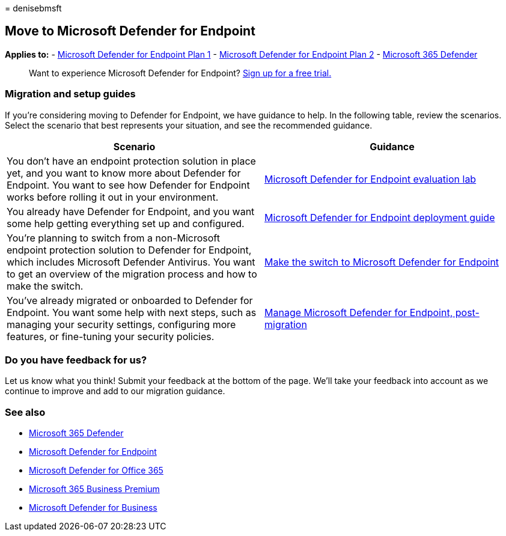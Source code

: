 = 
denisebmsft

== Move to Microsoft Defender for Endpoint

*Applies to:* -
https://go.microsoft.com/fwlink/p/?linkid=2154037[Microsoft Defender for
Endpoint Plan 1] -
https://go.microsoft.com/fwlink/p/?linkid=2154037[Microsoft Defender for
Endpoint Plan 2] -
https://go.microsoft.com/fwlink/?linkid=2118804[Microsoft 365 Defender]

____
Want to experience Microsoft Defender for Endpoint?
https://signup.microsoft.com/create-account/signup?products=7f379fee-c4f9-4278-b0a1-e4c8c2fcdf7e&ru=https://aka.ms/MDEp2OpenTrial?ocid=docs-wdatp-exposedapis-abovefoldlink[Sign
up for a free trial.]
____

=== Migration and setup guides

If you’re considering moving to Defender for Endpoint, we have guidance
to help. In the following table, review the scenarios. Select the
scenario that best represents your situation, and see the recommended
guidance.

[width="100%",cols="50%,50%",options="header",]
|===
|Scenario |Guidance
|You don’t have an endpoint protection solution in place yet, and you
want to know more about Defender for Endpoint. You want to see how
Defender for Endpoint works before rolling it out in your environment.
|link:evaluation-lab.md[Microsoft Defender for Endpoint evaluation lab]

|You already have Defender for Endpoint, and you want some help getting
everything set up and configured. |link:deployment-phases.md[Microsoft
Defender for Endpoint deployment guide]

|You’re planning to switch from a non-Microsoft endpoint protection
solution to Defender for Endpoint, which includes Microsoft Defender
Antivirus. You want to get an overview of the migration process and how
to make the switch. |link:switch-to-mde-overview.md[Make the switch to
Microsoft Defender for Endpoint]

|You’ve already migrated or onboarded to Defender for Endpoint. You want
some help with next steps, such as managing your security settings,
configuring more features, or fine-tuning your security policies.
|link:manage-mde-post-migration.md[Manage Microsoft Defender for
Endpoint&#44; post-migration]
|===

=== Do you have feedback for us?

Let us know what you think! Submit your feedback at the bottom of the
page. We’ll take your feedback into account as we continue to improve
and add to our migration guidance.

=== See also

* link:/microsoft-365/security/defender/microsoft-365-defender[Microsoft
365 Defender]
* link:/windows/security/threat-protection[Microsoft Defender for
Endpoint]
* link:/microsoft-365/security/office-365-security/defender-for-office-365[Microsoft
Defender for Office 365]
* link:../../business-premium/index.md[Microsoft 365 Business Premium]
* link:../defender-business/mdb-overview.md[Microsoft Defender for
Business]
